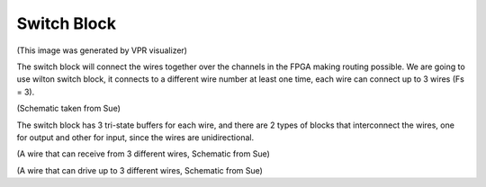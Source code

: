 Switch Block
============

.. image:: /Research/FPGAdescription/wilton.png

(This image was generated by VPR visualizer)

The switch block will connect the wires together over the channels in the FPGA making routing possible. We are going to use wilton switch block, it connects to a different wire number at least one time, each wire can connect up to 3 wires (Fs = 3).

.. image:: /Research/FPGAdescription/switch_block.png

(Schematic taken from Sue)

The switch block has 3 tri-state buffers for each wire, and there are 2 types of blocks that interconnect the wires, one for output and other for input, since the wires are unidirectional.

.. image:: /Research/FPGAdescription/in_block.png

(A wire that can receive from 3 different wires, Schematic from Sue)

.. image:: /Research/FPGAdescription/out_block.png

(A wire that can drive up to 3 different wires, Schematic from Sue)
